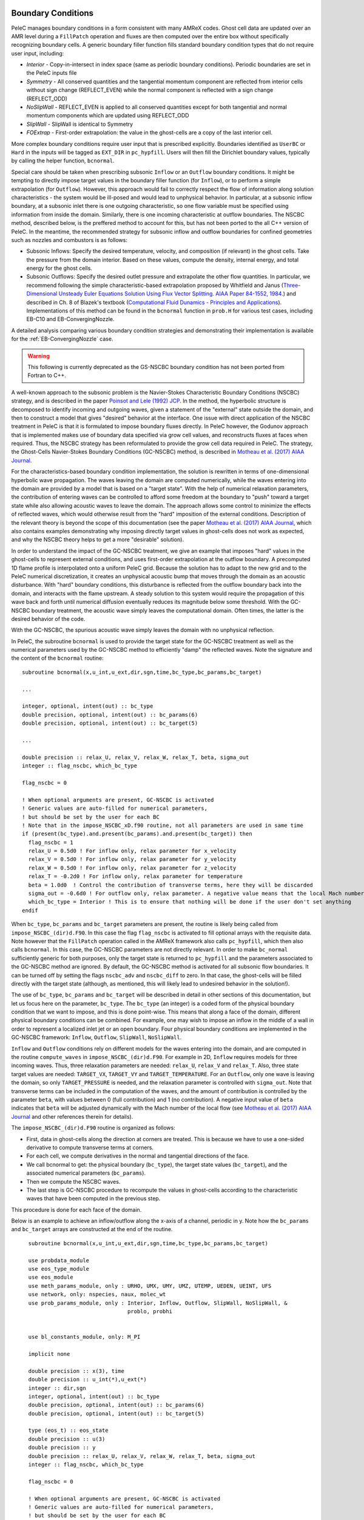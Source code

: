 
 .. role:: cpp(code)
    :language: c++
 
 .. role:: fortran(code)
    :language: fortran

 .. _BCs:

Boundary Conditions
-------------------

PeleC manages boundary conditions in a form consistent with many AMReX codes. Ghost cell data are updated over an AMR level during a ``FillPatch`` operation and fluxes are then computed over the entire box without specifically recognizing boundary cells. A generic boundary filler function fills standard boundary condition types that do not require user input, including:

* *Interior* - Copy-in-intersect in index space (same as periodic boundary conditions). Periodic boundaries are set in the PeleC inputs file
* *Symmetry* - All conserved quantities and the tangential momentum component are reflected from interior cells without 
  sign change (REFLECT_EVEN) while the normal component is reflected with a sign change (REFLECT_ODD)
* *NoSlipWall* - REFLECT_EVEN is applied to all conserved quantities except for both tangential and normal momentum components which are updated 
  using REFLECT_ODD
* *SlipWall*  - SlipWall is identical to Symmetry
* *FOExtrap* - First-order extrapolation: the value in the ghost-cells are a copy of the last interior cell.

More complex boundary conditions require user input that is prescribed explicitly. Boundaries identified as ``UserBC`` or ``Hard`` in the inputs will be tagged as ``EXT_DIR`` in ``pc_hypfill``.  Users will then fill the Dirichlet boundary values, typically by calling the helper function, ``bcnormal``.

Special care should be taken when prescribing subsonic ``Inflow`` or an ``Outflow`` boundary conditions. It might be tempting to directly impose target values in the boundary filler function (for ``Inflow``), or to perform a simple extrapolation (for ``Outflow``).  However, this approach would fail to correctly respect the flow of information along solution characteristics - the system would be ill-posed and would lead to unphysical behavior. In particular, at a subsonic inflow boundary, at a subsonic inlet there is one outgoing characteristic, so one flow variable must be specified using information from inside the domain. Similarly, there is one incoming characteristic at outflow boundaries. The NSCBC method, described below, is the preffered method to account for this, but has not been ported to the all C++ version of PeleC. In the meantime, the recommended strategy for subsonic inflow and outflow boundaries for confined geometries such as nozzles and combustors is as follows:

* Subsonic Inflows: Specify the desired temperature, velocity, and composition (if relevant) in the ghost cells. Take the pressure from the domain interior. Based on these values, compute the density, internal energy, and total energy for the ghost cells.
  
* Subsonic Outflows: Specify the desired outlet pressure and extrapolate the other flow quantities. In particular, we recommend following the simple characteristic-based extrapolation proposed by Whitfield and Janus (`Three-Dimensional Unsteady Euler Equations Solution Using Flux Vector Splitting. AIAA Paper 84-1552, 1984. <https://arc.aiaa.org/doi/abs/10.2514/6.1984-1552>`_) and described in Ch. 8 of Blazek's textbook (`Computational Fluid Dunamics - Principles and Applications <https://www.sciencedirect.com/book/9780080445069/computational-fluid-dynamics-principles-and-applications>`_). Implementations of this method can be found in the ``bcnormal`` function in ``prob.H`` for various test cases, including EB-C10 and EB-ConvergingNozzle.

A detailed analysis comparing various boundary condition strategies and demonstrating their implementation is available for the :ref:`EB-ConvergingNozzle` case. 

.. warning::

   This following is currently deprecated as the GS-NSCBC boundary condition has not been ported from Fortran to C++.

A well-known approach to the subsonic problem is the Navier-Stokes Characteristic Boundary Conditions
(NSCBC) strategy, and is described in the paper `Poinsot and Lele (1992) JCP
<https://www.sciencedirect.com/science/article/pii/0021999192900462>`_.  In the method, the hyperbolic structure is
decomposed to identify incoming and outgoing waves, given a statement of the "external" state outside the domain, and
then to construct a model that gives "desired" behavior at the interface.  One issue with direct application of
the NSCBC treatment in PeleC is that it is formulated to impose boundary fluxes directly. In PeleC however, the 
Godunov approach that is implemented makes use of boundary data specified via grow cell values, and reconstructs fluxes at faces when required. Thus, the NSCBC strategy has been reformulated to provide the grow cell data required in PeleC. The strategy,
the Ghost-Cells Navier-Stokes Boundary Conditions (GC-NSCBC) method, is described in `Motheau et al. (2017) AIAA Journal
<https://ccse.lbl.gov/people/motheau/Manuscripts_website/2017_AIAA_CFD_Motheau.pdf>`_.

For the characteristics-based boundary condition implementation, the solution is rewritten in terms of one-dimensional hyperbolic wave propagation. The waves leaving the domain are computed numerically, while the waves entering into the domain are provided by a model that is based on a "target state". With the help of numerical relaxation parameters, the contribution of entering waves can be controlled to afford some freedom at the boundary to "push" toward a target state while also allowing acoustic waves to leave the domain.  The approach allows some control to minimize the effects of reflected waves, which would otherwise result from the "hard" imposition of the external conditions. Description of the relevant theory is beyond the scope of this documentation (see the paper `Motheau et al. (2017) AIAA Journal
<https://ccse.lbl.gov/people/motheau/Manuscripts_website/2017_AIAA_CFD_Motheau.pdf>`_, which also contains examples demonstrating why imposing directly target values in ghost-cells
does not work as expected, and why the NSCBC theory helps to get a more "desirable" solution).

In order to understand the impact of the GC-NSCBC treatment, we give an example that imposes "hard" values in the ghost-cells to represent external conditions, and uses first-order extrapolation at the outflow boundary.
A precomputed 1D flame profile is interpolated onto a uniform PeleC grid. Because the solution has to adapt to the new grid and to the PeleC numerical discretization, it creates an unphysical acoustic bump that moves through the domain as an acoustic disturbance.  With "hard" boundary conditions, this disturbance is reflected from the outflow boundary back into the domain, and interacts with the flame upstream.  A steady solution to this system would require the propagation of this wave back and forth until numerical diffusion eventually reduces its magnitude below some threshold. With the GC-NSCBC boundary treatment, the acoustic wave simply leaves the computational domain.  Often times, the latter is the desired behavior of the code.

.. only:: html

    .. figure:: /images/1D_PMF_NO_NSCBC.gif
       :align: center
       :figwidth: 40%

  
   No GC-NSCBC treatment, hard values set at the left boundary for the inflow, and first order extrapolation in the right boundary to mimic an outflow. The unphysical reflections of the acoustic wave at boundary can be clearly seen.

.. only:: html

    .. figure:: /images/1D_PMF_WITH_NSCBC.gif
       :align: center
       :figwidth: 40%


With the GC-NSCBC, the spurious acoustic wave simply leaves the domain with no unphysical reflection.

In PeleC, the subroutine ``bcnormal`` is used to provide the target state for the GC-NSCBC treatment as well as the numerical parameters used by the GC-NSCBC method to efficiently "damp" the reflected waves. Note the signature and the content of the ``bcnormal`` routine:

::

    subroutine bcnormal(x,u_int,u_ext,dir,sgn,time,bc_type,bc_params,bc_target)

    ...
   
    integer, optional, intent(out) :: bc_type
    double precision, optional, intent(out) :: bc_params(6)
    double precision, optional, intent(out) :: bc_target(5)
    
    ...
    
    double precision :: relax_U, relax_V, relax_W, relax_T, beta, sigma_out
    integer :: flag_nscbc, which_bc_type
  
    flag_nscbc = 0
    
    ! When optional arguments are present, GC-NSCBC is activated
    ! Generic values are auto-filled for numerical parameters,
    ! but should be set by the user for each BC
    ! Note that in the impose_NSCBC_xD.f90 routine, not all parameters are used in same time
    if (present(bc_type).and.present(bc_params).and.present(bc_target)) then
      flag_nscbc = 1
      relax_U = 0.5d0 ! For inflow only, relax parameter for x_velocity
      relax_V = 0.5d0 ! For inflow only, relax parameter for y_velocity
      relax_W = 0.5d0 ! For inflow only, relax parameter for z_velocity
      relax_T = -0.2d0 ! For inflow only, relax parameter for temperature
      beta = 1.0d0  ! Control the contribution of transverse terms, here they will be discarded
      sigma_out = -0.6d0 ! For outflow only, relax parameter. A negative value means that the local Mach number will be used
      which_bc_type = Interior ! This is to ensure that nothing will be done if the user don't set anything
    endif


When ``bc_type``, ``bc_params`` and ``bc_target`` parameters are present, the routine is likely being called from ``impose_NSCBC_(dir)d.F90``. In this case the flag ``flag_nscbc`` is activated to fill optional arrays with the requisite data. Note however that the ``FillPatch`` operation called in the AMReX framework also calls ``pc_hypfill``, which then also calls ``bcnormal``.  In this case, the GC-NSCBC parameters are not directly relevant. In order to make ``bc_normal`` sufficiently generic for both purposes, only the target state is returned to ``pc_hypfill`` and the parameters associated to the GC-NSCBC method are ignored. By default, the GC-NSCBC method is activated for all subsonic flow boundaries. It can be turned off by setting the flags ``nscbc_adv`` and ``nscbc_diff`` to zero. In that case, the ghost-cells will be filled directly with the target state (although, as mentioned, this will likely lead to undesired behavior in the solution!).


The use of ``bc_type``, ``bc_params`` and ``bc_target`` will be described in detail in other sections of this documentation, but let us focus here on the parameter, ``bc_type``. The ``bc_type`` (an integer) is a coded form of the physical boundary condition that we want to impose, and this is done point-wise. This means that along a face of the domain, different physical boundary conditions
can be combined. For example, one may wish to impose an inflow in the middle of a wall in order to represent a localized inlet jet or an open boundary. Four physical boundary conditions are implemented in the GC-NSCBC framework: ``Inflow``, ``Outflow``, ``SlipWall``, ``NoSlipWall``.

``Inflow`` and ``Outflow`` conditions rely on different models for the waves entering into the domain, and are computed in the routine ``compute_waves`` in ``impose_NSCBC_(dir)d.F90``.
For example in 2D, ``Inflow`` requires models for three incoming waves. Thus, three relaxation parameters are needed: ``relax_U``, ``relax_V`` and ``relax_T``. Also, three state target
values are needed: ``TARGET_VX``, ``TARGET_VY`` and ``TARGET_TEMPERATURE``. For an ``Outflow``, only one wave is leaving the domain, so only ``TARGET_PRESSURE`` is needed, and
the relaxation parameter is controlled with ``sigma_out``. Note that transverse terms can be included in the computation of the waves, and the amount of contribution is controlled
by the parameter ``beta``, with values between 0 (full contribution) and 1 (no contribution). A negative input value of ``beta`` indicates that ``beta`` will be adjusted dynamically with the Mach number of the local flow (see `Motheau et al. (2017) AIAA Journal
<https://ccse.lbl.gov/people/motheau/Manuscripts_website/2017_AIAA_CFD_Motheau.pdf>`_ and other references therein for details).

The ``impose_NSCBC_(dir)d.F90`` routine is organized as follows:

* First, data in ghost-cells along the direction at corners are treated. This is because we have to use a one-sided derivative to compute transverse terms at corners.
* For each cell, we compute derivatives in the normal and tangential directions of the face.
* We call bcnormal to get: the physical boundary (``bc_type``), the target state values (``bc_target``), and the associated numerical parameters (``bc_params``).
* Then we compute the NSCBC waves.
* The last step is GC-NSCBC procedure to recompute the values in ghost-cells according to the characteristic waves that have been computed in the previous step.

This procedure is done for each face of the domain.

Below is an example to achieve an inflow/outflow along the x-axis of a channel, periodic in y. Note how the ``bc_params`` and ``bc_target`` arrays are constructed at the end of the routine.

::

    subroutine bcnormal(x,u_int,u_ext,dir,sgn,time,bc_type,bc_params,bc_target)

    use probdata_module
    use eos_type_module
    use eos_module
    use meth_params_module, only : URHO, UMX, UMY, UMZ, UTEMP, UEDEN, UEINT, UFS
    use network, only: nspecies, naux, molec_wt
    use prob_params_module, only : Interior, Inflow, Outflow, SlipWall, NoSlipWall, &
                                   problo, probhi
    
    
    use bl_constants_module, only: M_PI
    
    implicit none

    double precision :: x(3), time
    double precision :: u_int(*),u_ext(*)
    integer :: dir,sgn
    integer, optional, intent(out) :: bc_type
    double precision, optional, intent(out) :: bc_params(6)
    double precision, optional, intent(out) :: bc_target(5)

    type (eos_t) :: eos_state
    double precision :: u(3)
    double precision :: y
    double precision :: relax_U, relax_V, relax_W, relax_T, beta, sigma_out
    integer :: flag_nscbc, which_bc_type

    flag_nscbc = 0
    
    ! When optional arguments are present, GC-NSCBC is activated
    ! Generic values are auto-filled for numerical parameters,
    ! but should be set by the user for each BC
    ! Note that in the impose_NSCBC_xD.f90 routine, not all parameters are used in same time
    if (present(bc_type).and.present(bc_params).and.present(bc_target)) then
     
      flag_nscbc = 1
      relax_U = 0.5d0 ! For inflow only, relax parameter for x_velocity
      relax_V = 0.5d0 ! For inflow only, relax parameter for y_velocity
      relax_W = 0.5d0 ! For inflow only, relax parameter for z_velocity
      relax_T = 0.2d0 ! For inflow only, relax parameter for temperature
      beta = 0.2d0  ! Control the contribution of transverse terms
      sigma_out = 0.25d0 ! For outflow only, relax parameter
      which_bc_type = Interior ! This is to ensure that nothing will be done if the user don't set anything
    endif
    
    call build(eos_state)

    ! at low X
    if (dir == 1) then
      if (sgn == 1) then
      
        relax_U = 10.0d0
        relax_V = 2.0d0
        relax_T = - relax_V
        beta = 0.6d0  
           
        which_bc_type = Inflow
           
        u(1) = u_ref
        u(2) = 0.0d0
        u(3) = 0.0d0
        eos_state % massfrac(1) = 1.d0
        eos_state % p = p_ref
        eos_state % T = T_ref
        call eos_tp(eos_state)
    
      end if

    ! at hi X
      if (sgn == -1) then
      
        ! Set outflow pressure
        which_bc_type = Outflow      
        sigma_out = 0.28d0
        beta = -0.60d0
       
        u(1:3) = 0.d0
        eos_state % massfrac(1) = 1.d0
        eos_state % p = p_ref
        eos_state % T = T_ref
        call eos_tp(eos_state)
        
      end if
    end if
    
    ! at low Y
    if (dir == 2) then
      if (sgn == 1) then
      
        ! Do nothing, this is periodic
    
      end if

    ! at hi Y
      if (sgn == -1) then
      
       ! Do nothing, this is periodic

      end if
    end if


       u_ext(UFS:UFS+nspecies-1) = eos_state % massfrac * eos_state % rho
       u_ext(URHO)               = eos_state % rho
       u_ext(UMX)                = eos_state % rho  *  u(1)
       u_ext(UMY)                = eos_state % rho  *  u(2)
       u_ext(UMZ)                = eos_state % rho  *  u(3)
       u_ext(UTEMP)              = eos_state % T
       u_ext(UEINT)              = eos_state % rho  *   eos_state % e
       u_ext(UEDEN)              = eos_state % rho  *  (eos_state % e + 0.5d0 * (u(1)**2 + u(2)**2) + u(3)**2)

    ! Here the optional parameters are filled by the local variables if they were present
    if (flag_nscbc == 1) then
      bc_type = which_bc_type
      bc_params(1) = relax_T!  For inflow only, relax parameter for temperature
      bc_params(2) = relax_U ! For inflow only, relax parameter for x_velocity
      bc_params(3) = relax_V ! For inflow only, relax parameter for y_velocity
      bc_params(4) = relax_W ! For inflow only, relax parameter for z_velocity
      bc_params(5) = beta  ! Control the contribution of transverse terms. 
      bc_params(6) = sigma_out ! For outflow only, relax parameter
      bc_target(1) = U_ext(UMX)/U_ext(URHO)  ! Target for Inflow
      bc_target(2) = U_ext(UMY)/U_ext(URHO)  ! Target for Inflow
      bc_target(3) = U_ext(UMZ)/U_ext(URHO)  ! Target for Inflow
      bc_target(4) = U_ext(UTEMP)            ! Target for Inflow
      bc_target(5) = eos_state%p             ! Target for Outflow
    end if 
    
    call destroy(eos_state)  

  end subroutine bcnormal

The choice of the relaxation parameters in  ``bc_params`` is case-dependent, unfortunately. Some trial-and-error is often required to find the best values. However, we suggest the the following based on literature and practical experience:

* ``relax_U``, ``relax_V`` and ``relax_W`` should have values near 0.2. Higher values will impose the velocity more "strongly", but will likely lead to more unphysical waves reflection.
* ``relax_T`` must be a negative value, typically near -0.2.
* For outflow boundaries, ``sigma_out`` = 0.25 is often reported to be a good choice.
* The ``beta`` must be between 0 and 1; it controls the contribution of transverse terms. The choice for this parameter is more complicated. For outflows, it should be close to the Mach number. For some cases, a spatially averaged Mach number will provide good results, while for other cases, the point-wise local Mach number is better. ``beta`` will be set to the local Mach number if it is set to a negative value in the inputs. For inflows, it has been found that a value of 0.5 provides good results, but it may lead to instabilities, and for some case turning off the transverse terms (beta=1) will be better.
